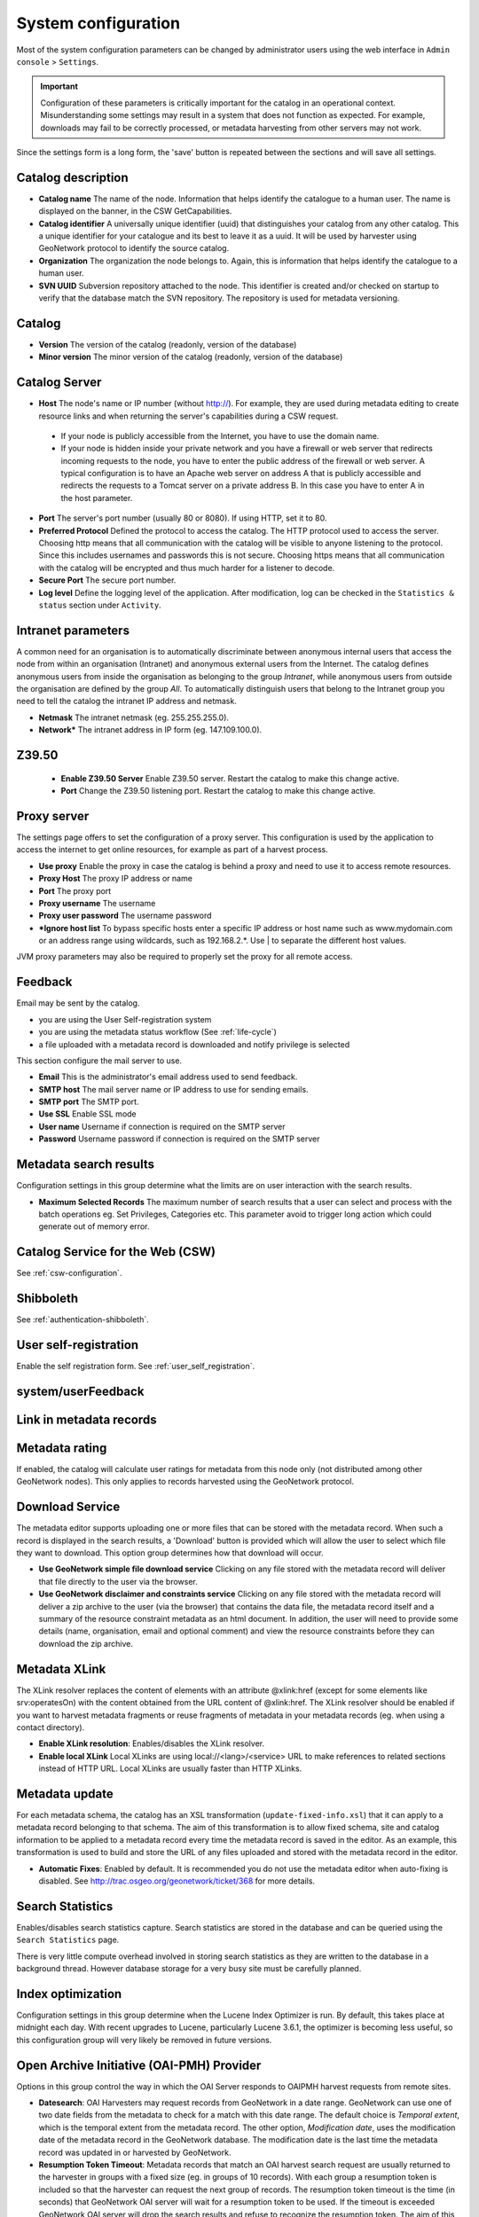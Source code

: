 .. _system-configuration:

System configuration
####################


Most of the system configuration parameters can be changed by administrator users
using the web interface in ``Admin console`` > ``Settings``.

.. important:: Configuration of these parameters is critically important
   for the catalog in an operational context. Misunderstanding
   some settings may result in a system that does not function as
   expected. For example, downloads may fail to be correctly processed, or
   metadata harvesting from other servers may not work.

.. figure:: img/settings.png


Since the settings form is a long form, the 'save' button is repeated between
the sections and will save all settings.

Catalog description
```````````````````

- **Catalog name** The name of the node. Information that helps identify the
  catalogue to a human user. The name is displayed on the banner, in the CSW
  GetCapabilities.

- **Catalog identifier** A universally unique identifier (uuid) that
  distinguishes your catalog from any other catalog. This a unique
  identifier for your catalogue and its best to leave it as a uuid. It will
  be used by harvester using GeoNetwork protocol to identify the source catalog.

- **Organization** The organization the node belongs to. Again, this is
  information that helps identify the catalogue to a human user.

- **SVN UUID** Subversion repository attached to the node. This identifier is
  created and/or checked on startup to verify that the database match the SVN repository.
  The repository is used for metadata versioning.


Catalog
```````

- **Version** The version of the catalog (readonly, version of the database)

- **Minor version** The minor version of the catalog (readonly, version of the database)



.. _system-config-server:


Catalog Server
``````````````


- **Host** The node's name or IP number (without http://). For example,
  they are used during metadata editing to create resource links and
  when returning the server's capabilities during a CSW request.

 - If your node is publicly accessible from the Internet, you have to use the domain name.

 - If your node is hidden inside your private network and you have a firewall or web server
   that redirects incoming requests to the node, you have to enter the public address of
   the firewall or web server. A typical configuration is to have an Apache web server
   on address A that is publicly accessible and redirects the requests to a Tomcat server
   on a private address B. In this case you have to enter A in the host parameter.


- **Port** The server's port number (usually 80 or 8080). If using HTTP, set it to 80.

- **Preferred Protocol** Defined the protocol to access the catalog. The HTTP protocol
  used to access the server. Choosing http means that all communication with the catalog
  will be visible to anyone listening to the protocol. Since this includes usernames
  and passwords this is not secure. Choosing https means that all communication with the catalog
  will be encrypted and thus much harder for a listener to decode.

- **Secure Port** The secure port number.


- **Log level** Define the logging level of the application. After modification,
  log can be checked in the ``Statistics & status`` section under ``Activity``.

.. figure:: img/log-view.png


Intranet parameters
```````````````````

A common need for an organisation is to automatically discriminate between anonymous
internal users that access the node from within an organisation (Intranet) and
anonymous external users from the Internet. The catalog defines anonymous users
from inside the organisation as belonging to the group *Intranet*, while anonymous
users from outside the organisation are defined by the group *All*. To automatically
distinguish users that belong to the Intranet group you need to tell the catalog
the intranet IP address and netmask.

- **Netmask** The intranet netmask (eg. 255.255.255.0).


- **Network*** The intranet address in IP form (eg. 147.109.100.0).


Z39.50
``````

 - **Enable Z39.50 Server** Enable Z39.50 server. Restart the catalog to make this change active.

 - **Port** Change the Z39.50 listening port. Restart the catalog to make this change active.



Proxy server
````````````

The settings page offers to set the configuration of a proxy server. This configuration is used by the application to access the internet to get online resources, for example as part of a harvest process.

- **Use proxy** Enable the proxy in case the catalog is behind a proxy and need
  to use it to access remote resources.

- **Proxy Host** The proxy IP address or name

- **Port** The proxy port

- **Proxy username** The username

- **Proxy user password** The username password

- ***Ignore host list** To bypass specific hosts enter a specific IP address or
  host name such as www.mydomain.com or an address range using wildcards,
  such as 192.168.2.*. Use | to separate the different host values.


JVM proxy parameters may also be required to properly set the proxy for all remote
access.

.. _system-config-feedback:

Feedback
````````

Email may be sent by the catalog.

- you are using the User Self-registration system

- you are using the metadata status workflow (See :ref:`life-cycle`)

- a file uploaded with a metadata record is downloaded and notify privilege is selected


This section configure the mail server to use.

- **Email** This is the administrator's email address used to send feedback.

- **SMTP host** The mail server name or IP address to use for sending emails.

- **SMTP port** The SMTP port.

- **Use SSL** Enable SSL mode

- **User name** Username if connection is required on the SMTP server

- **Password** Username password if connection is required on the SMTP server


Metadata search results
```````````````````````

Configuration settings in this group determine what the limits are on user interaction with the search results.

- **Maximum Selected Records** The maximum number of search results that a user
  can select and process with the batch operations eg. Set Privileges, Categories etc.
  This parameter avoid to trigger long action which could generate out of memory error.

Catalog Service for the Web (CSW)
`````````````````````````````````

See :ref:`csw-configuration`.


Shibboleth
``````````

See :ref:`authentication-shibboleth`.

User self-registration
``````````````````````
Enable the self registration form. See :ref:`user_self_registration`.


system/userFeedback
```````````````````
.. deprecated:: 3.0.0

Link in metadata records
````````````````````````

.. deprecated:: 3.0.0
   Defined by the formatter.


Metadata rating
```````````````

If enabled, the catalog will calculate user ratings for metadata from this node
only (not distributed among other GeoNetwork nodes). This only applies to records
harvested using the GeoNetwork protocol.


Download Service
````````````````

The metadata editor supports uploading one or more files that can be stored with
the metadata record. When such a record is displayed in the search results,
a 'Download' button is provided which will allow the user to select which file
they want to download. This option group determines how that download will occur.

- **Use GeoNetwork simple file download service** Clicking on any file stored
  with the metadata record will deliver that file directly to the user via the browser.

- **Use GeoNetwork disclaimer and constraints service** Clicking on any file
  stored with the metadata record will deliver a zip archive to the user
  (via the browser) that contains the data file, the metadata record itself and
  a summary of the resource constraint metadata as an html document. In addition,
  the user will need to provide some details (name, organisation, email and
  optional comment) and view the resource constraints before they can download the zip archive.



.. _xlink_config:

Metadata XLink
``````````````

The XLink resolver replaces the content of elements with an attribute @xlink:href
(except for some elements like srv:operatesOn) with the content obtained from
the URL content of @xlink:href. The XLink resolver should be enabled if you want
to harvest metadata fragments or reuse fragments of metadata in your metadata records
(eg. when using a contact directory).

- **Enable XLink resolution**: Enables/disables the XLink resolver.

- **Enable local XLink** Local XLinks are using local://<lang>/<service> URL to
  make references to related sections instead of HTTP URL.
  Local XLinks are usually faster than HTTP XLinks.


.. seealso:: To improve performance the catalog will cache content that is not in the local catalog.
   Clear the cache of XLink from the ``Admin console`` > ``Tools`` if the fragments were updated.


.. figure:: img/xlink-cache-clear.png


Metadata update
```````````````

For each metadata schema, the catalog has an XSL transformation (``update-fixed-info.xsl``) that it can apply to a metadata
record belonging to that schema. The aim of this transformation is to allow fixed schema, site and catalog
information to be applied to a metadata record every time the metadata record is saved in the editor.
As an example, this transformation is used to build and store the URL of any files
uploaded and stored with the metadata record in the editor.


- **Automatic Fixes**: Enabled by default. It is recommended you do not use the metadata
  editor when auto-fixing is disabled.  See http://trac.osgeo.org/geonetwork/ticket/368 for more details.


.. _search_stats_config:

Search Statistics
`````````````````

Enables/disables search statistics capture. Search statistics are stored in the database
and can be queried using the ``Search Statistics`` page.


There is very little compute overhead involved in storing search statistics as they
are written to the database in a background thread. However database storage for a very busy site must be carefully planned.


Index optimization
``````````````````

Configuration settings in this group determine when the Lucene Index Optimizer is run.
By default, this takes place at midnight each day. With recent upgrades to Lucene,
particularly Lucene 3.6.1, the optimizer is becoming less useful, so this
configuration group will very likely be removed in future versions.


Open Archive Initiative (OAI-PMH) Provider
``````````````````````````````````````````

Options in this group control the way in which the OAI Server responds to
OAIPMH harvest requests from remote sites.

- **Datesearch**: OAI Harvesters may request records from GeoNetwork in a date range.
  GeoNetwork can use one of two date fields from the metadata to check for a match
  with this date range. The default choice is *Temporal extent*, which is the temporal extent
  from the metadata record. The other option, *Modification date*, uses the modification
  date of the metadata record in the GeoNetwork database. The modification date is
  the last time the metadata record was updated in or harvested by GeoNetwork.

- **Resumption Token Timeout**: Metadata records that match an OAI harvest search request
  are usually returned to the harvester in groups with a fixed size (eg. in groups of 10 records).
  With each group a resumption token is included so that the harvester can request
  the next group of records. The resumption token timeout is the time (in seconds)
  that GeoNetwork OAI server will wait for a resumption token to be used.
  If the timeout is exceeded GeoNetwork OAI server will drop the search results and
  refuse to recognize the resumption token. The aim of this feature is to ensure
  that resources in the GeoNetwork OAI server are released.

- **Cache size**: The maximum number of concurrent OAI harvests that the GeoNetwork OAI server can support.


Restart the catalog to take all OAI settings into account.

INSPIRE Directive configuration
```````````````````````````````
See :ref:`inspire-configuration`.

INSPIRE Atom Feed
`````````````````

Allows to define the configuration of Atom Feeds referenced by the metadata to provide services related to the `INSPIRE technical guidance for download services <http://inspire.ec.europa.eu/documents/Network_Services/Technical_Guidance_Download_Services_3.0.pdf>`_:

- Select the type of atom feed:

  - Remote: retrieve the atom feeds referenced by the metadata in the online resources.

  - Local (to implement in future versions): create the atom feed using the metadata content.

- Schedule for feed retrieval: the retrieval of the atom feeds can be scheduled to be done periodically.

- Atom protocol value: value of the protocol in the metadata online resources to identify the atom feed resources (the default value is INSPIRE Atom). GeoNetwork identifies an Atom file from other resources by looking at the protocol value of the onlineresource. Since there is no general accepted value for this protocol, GeoNetwork allows an administrator to set the value to be used as protocol identifying Atom resources::

                  <gmd:transferOptions>
                      <gmd:MD_DigitalTransferOptions>
                        <gmd:onLine>
                          <gmd:CI_OnlineResource>
                            <gmd:linkage>
                              <gmd:URL>http://geodata.nationaalgeoregister.nl/atom/index.xml</gmd:URL>
                            </gmd:linkage>
                            <gmd:protocol>
                              <gco:CharacterString>INSPIRE Atom</gco:CharacterString>
                            </gmd:protocol>
                          </gmd:CI_OnlineResource>
                        </gmd:onLine>
                      </gmd:MD_DigitalTransferOptions>
                    </gmd:transferOptions>



The following services are available:

- http://SERVER/geonetwork/opensearch/eng/UUID/OpenSearchDescription.xml
- http://SERVER/geonetwork/opensearch/eng/UUID/search?queryParams
- http://SERVER/geonetwork/opensearch/eng/search?queryParams
- http://SERVER/geonetwork/opensearch/eng/UUID/describe?queryParams
- http://SERVER/geonetwork/opensearch/eng/describe?queryParams

In above URLs {UUID} is the fileidentifier of the download service metadata.

In the  service feed of your download service make sure to add the GeoNetwork OpenSearch endpoint as the OpenSearchDescription for the service::

                  <link rel="search" href="http://SERVER/geonetwork/opensearch/eng/{uuid}/OpenSearchDescription.xml" 
                  type="application/opensearchdescription+xml" title="Open Search document for INSPIRE Download service"/>


The INSPIRE Atom/OpenSearch implementation can be verified with the Atom tests in Esdin Test Framework (http://elfproject.eu/documentation/geotool/etf) or INSPIRE metadata validator (http://inspire-geoportal.ec.europa.eu/validator2).





Multi-Threaded Indexing
```````````````````````

Configuration settings in this group determine how many processor threads are allocated to indexing tasks in GeoNetwork. If your machine has many processor cores, you can now determine how many to allocate to GeoNetwork indexing tasks. This can bring dramatic speed improvements on large indexing tasks (eg. changing the privileges on 20,000 records) because GeoNetwork can split the indexing task into a number of pieces and assign them to different processor cores.

*Number of processing threads* The maximum number of processing threads that can be allocated to an indexing task.

Note: this option is only available for databases that have been tested. Those databases are PostGIS and Oracle. You should also carefully consider how many connections to the database you allocate in the database configuration as each thread could tie up one database connection for the duration of a long indexing session (for example). See the advanced configuration for more details of how to configure the number of connections in the database connection pool.


Multilingual Settings
`````````````````````

Options in this group determine how GeoNetwork will search metadata in multiple languages.

*Enable auto-detecting search request language:* If this option is selected, GeoNetwork will analyse the search query and attempt to detect the language that is used before defaulting to the GUI language.

*Search results in requested language sorted on top:* If this option is selected, a sort clause will be added to each query to ensure that results in the current language are always sorted on top. This is different from increasing priority of the language in that it overrides the relevance of the result.  For example, if a german result has very high relevance but the search language is french then the french results will all come before the german result.

*Search only in requested language* The options in this section determines how documents are sorted/prioritised relative to the language in the document compared to the search language.

- *All documents in all languages (No preferences)* - The search language is ignored and will have no effect on the ordering of the results

- *Prefer documents with translations requested language* - Documents with a translation in the search language (anywhere in the document) will be prioritized over documents without any elements in the search language

- *Prefer documents whose language is the requested language* - Documents that are the same language as the search language (ie. the documents that are specified as being in the same language as the search language) are prioritized over documents that are not.

- *Translations in requested language* - The search results will only contain documents that have some translations in the search language.

- *Document language is the requested language* - The search results will contain documents whose metadata language is specified as being the in search language



Metadata Views
``````````````

Options in this section enable/disable metadata element groups in the metadata editor/viewer.

*Enable simple view*: The simple view in the metadata editor/viewer:
- removes much of the hierarchy from nested metadata records (such as ISO19115/19139)
- will not let the user add metadata elements that are not already in the metadata record
It is intended to provide a flat, simple view of the metadata record. A disadvantage of the simple view is that some of the context information supplied by the nesting in the metadata record is lost.
*Enable ISO view*: The ISO19115/19139 metadata standard defines three groups of elements:
- Minimum: those elements that are mandatory
- Core: the elements that should be present in any metadata record describing a geographic dataset
- All: all the elements
*Enable INSPIRE view*: Enables the metadata element groups defined in the EU INSPIRE directive.
*Enable XML view*: This is a raw text edit view of the XML record. You can disable this if (for example), you don't want inexperienced users to be confused by the XML presentation provided by this view.

Metadata Privileges
```````````````````

*Only set privileges to user's groups*: If enabled then only the groups that the user belongs to will be displayed in the metadata privileges page (unless the user is an Administrator). At the moment this option cannot be disabled and is likely to be deprecated in the next version of GeoNetwork.

.. _editing_harvested_records:

Harvesting
``````````

*Allow editing on harvested records*: Enables/Disables editing of harvested records in the catalogue. By default, harvested records cannot be edited.


